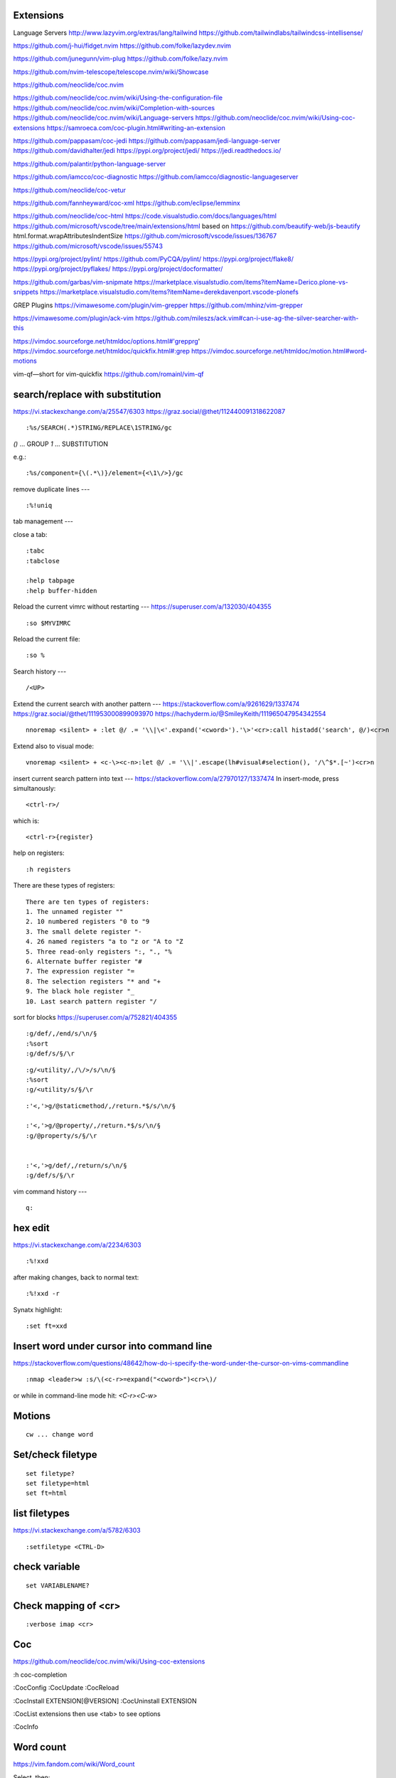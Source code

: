 Extensions
----------


Language Servers
http://www.lazyvim.org/extras/lang/tailwind
https://github.com/tailwindlabs/tailwindcss-intellisense/

https://github.com/j-hui/fidget.nvim
https://github.com/folke/lazydev.nvim

https://github.com/junegunn/vim-plug
https://github.com/folke/lazy.nvim

https://github.com/nvim-telescope/telescope.nvim/wiki/Showcase

https://github.com/neoclide/coc.nvim

https://github.com/neoclide/coc.nvim/wiki/Using-the-configuration-file
https://github.com/neoclide/coc.nvim/wiki/Completion-with-sources
https://github.com/neoclide/coc.nvim/wiki/Language-servers
https://github.com/neoclide/coc.nvim/wiki/Using-coc-extensions
https://samroeca.com/coc-plugin.html#writing-an-extension

https://github.com/pappasam/coc-jedi
https://github.com/pappasam/jedi-language-server
https://github.com/davidhalter/jedi
https://pypi.org/project/jedi/
https://jedi.readthedocs.io/

https://github.com/palantir/python-language-server

https://github.com/iamcco/coc-diagnostic
https://github.com/iamcco/diagnostic-languageserver

https://github.com/neoclide/coc-vetur

https://github.com/fannheyward/coc-xml
https://github.com/eclipse/lemminx


https://github.com/neoclide/coc-html
https://code.visualstudio.com/docs/languages/html
https://github.com/microsoft/vscode/tree/main/extensions/html
based on
https://github.com/beautify-web/js-beautify
html.format.wrapAttributesIndentSize
https://github.com/microsoft/vscode/issues/136767
https://github.com/microsoft/vscode/issues/55743

https://pypi.org/project/pylint/
https://github.com/PyCQA/pylint/
https://pypi.org/project/flake8/
https://pypi.org/project/pyflakes/
https://pypi.org/project/docformatter/


https://github.com/garbas/vim-snipmate
https://marketplace.visualstudio.com/items?itemName=Derico.plone-vs-snippets
https://marketplace.visualstudio.com/items?itemName=derekdavenport.vscode-plonefs


GREP Plugins
https://vimawesome.com/plugin/vim-grepper
https://github.com/mhinz/vim-grepper

https://vimawesome.com/plugin/ack-vim
https://github.com/mileszs/ack.vim#can-i-use-ag-the-silver-searcher-with-this

https://vimdoc.sourceforge.net/htmldoc/options.html#'grepprg'
https://vimdoc.sourceforge.net/htmldoc/quickfix.html#:grep
https://vimdoc.sourceforge.net/htmldoc/motion.html#word-motions

vim-qf—short for vim-quickfix
https://github.com/romainl/vim-qf



search/replace with substitution
----
https://vi.stackexchange.com/a/25547/6303
https://graz.social/@thet/112440091318622087
::

    :%s/SEARCH(.*)STRING/REPLACE\1STRING/gc

`()` ... GROUP
`\1` ... SUBSTITUTION

e.g.::

    :%s/component={\(.*\)}/element={<\1\/>}/gc


remove duplicate lines
---
::

    :%!uniq


tab management
---

close a tab::

    :tabc
    :tabclose

    :help tabpage
    :help buffer-hidden



Reload the current vimrc without restarting
---
https://superuser.com/a/132030/404355
::

    :so $MYVIMRC


Reload the current file::

    :so %



Search history
---
::

    /<UP>


Extend the current search with another pattern
---
https://stackoverflow.com/a/9261629/1337474
https://graz.social/@thet/111953000899093970
https://hachyderm.io/@SmileyKeith/111965047954342554
::

    nnoremap <silent> + :let @/ .= '\\|\<'.expand('<cword>').'\>'<cr>:call histadd('search', @/)<cr>n

Extend also to visual mode::

    vnoremap <silent> + <c-\><c-n>:let @/ .= '\\|'.escape(lh#visual#selection(), '/\^$*.[~')<cr>n


insert current search pattern into text
---
https://stackoverflow.com/a/27970127/1337474
In insert-mode, press simultanously::

    <ctrl-r>/

which is::

    <ctrl-r>{register}

help on registers::

    :h registers


There are these types of registers::

    There are ten types of registers:
    1. The unnamed register ""
    2. 10 numbered registers "0 to "9
    3. The small delete register "-
    4. 26 named registers "a to "z or "A to "Z
    5. Three read-only registers ":, "., "%
    6. Alternate buffer register "#
    7. The expression register "=
    8. The selection registers "* and "+
    9. The black hole register "_
    10. Last search pattern register "/


sort for blocks
https://superuser.com/a/752821/404355
::

    :g/def/,/end/s/\n/§
    :%sort
    :g/def/s/§/\r


::

    :g/<utility/,/\/>/s/\n/§
    :%sort
    :g/<utility/s/§/\r


::

    :'<,'>g/@staticmethod/,/return.*$/s/\n/§

    :'<,'>g/@property/,/return.*$/s/\n/§
    :g/@property/s/§/\r


    :'<,'>g/def/,/return/s/\n/§
    :g/def/s/§/\r


vim command history
---
::

    q:


hex edit
--------
https://vi.stackexchange.com/a/2234/6303
::

    :%!xxd

after making changes, back to normal text::

    :%!xxd -r

Synatx highlight::

    :set ft=xxd


Insert word under cursor into command line
------------------------------------------
https://stackoverflow.com/questions/48642/how-do-i-specify-the-word-under-the-cursor-on-vims-commandline
::

    :nmap <leader>w :s/\(<c-r>=expand("<cword>")<cr>\)/

or while in command-line mode hit: `<C-r><C-w>`







Motions
-------
::

    cw ... change word


Set/check filetype
------------------
::

    set filetype?
    set filetype=html
    set ft=html

list filetypes
--------------
https://vi.stackexchange.com/a/5782/6303
::

    :setfiletype <CTRL-D>


check variable
--------------
::

    set VARIABLENAME?


Check mapping of <cr>
---------------------
::

    :verbose imap <cr>


Coc
---
https://github.com/neoclide/coc.nvim/wiki/Using-coc-extensions

:h coc-completion

:CocConfig
:CocUpdate
:CocReload

:CocInstall EXTENSION[@VERSION]
:CocUninstall EXTENSION

:CocList extensions
then use <tab> to see options

:CocInfo


Word count
----------
https://vim.fandom.com/wiki/Word_count

Select, then:
::

    g
    <Ctrl>+g


::

    :!wc %


Buffer close
------------
To unload the buffer::

    :bd


To really delete the buffer::

    :bw


Diff all open windows
---------------------
::

    :windo diffthis


Paste and overwrite
-------------------
https://stackoverflow.com/a/25413808/1337474

1) Copy
2) <R> (Replace mode)
3) <Ctrl-r>" (to paste in replace mode)


Replace \n with newline
-----------------------
https://stackoverflow.com/a/71334/1337474
::
    %s/\\n/\r/



vim make list of numbers
------------------------
https://vim.fandom.com/wiki/Making_a_list_of_numbers
https://vim.fandom.com/wiki/Generating_a_column_of_increasing_numbers
::
    :put +range(3,11)


vim column insert
-----------------
https://stackoverflow.com/questions/13701506/vim-quick-column-insert
::
    :vnoremap <C-Space> I<Space><Esc>gv
    :vnoremap <C-S-Space> A<Space><Esc>gv


vim toggle auto preview
-----------------------
::
    set completeopt-=preview
    set completeopt+=preview


vim variables
-------------
https://stackoverflow.com/questions/9193066/how-do-i-inspect-vim-variables
::
    :echo g:SuperTabDefaultCompletionType


vim registers
-------------

https://www.brianstorti.com/vim-registers/
https://www.tutorialspoint.com/vim/vim_registers.htm


Open all files matching searchstring
------------------------------------
::

    vim $(rg SEARCHSTRING -l)

or::

    vim $(grep -R -l SEARCHSTRING *)



Open all last git - edited files in vim
---------------------------------------
https://logc.github.io/blog/2015/07/15/open-files-from-last-commit-in-vim/

$ git config --global alias.lastedited "log --pretty=format: --name-only -n 1"
$ vim $(git lastedited)



Save as root
------------
::
    :w !sudo tee %


Motions
-------

Select inside tags::
    vit

Select around tags::
    vat

Delete/Cut inside tags::
    dit

Delete/Cut around tags::
    dat


Temporarily deactivate auto commands when saving
------------------------------------------------
https://stackoverflow.com/a/41258575/1337474
::
    :noa w




Check installation
------------------
::
    :checkhealth


Search for multiple words
-------------------------
https://stackoverflow.com/questions/41007769/how-to-search-for-multiple-strings-in-a-vi-editor-on-solaris

SEARCHTERM|SEARCHTERM2


Search for all occurrences also within a line
----------------------------------------------
https://stackoverflow.com/questions/5581886/vim-global-replace-line

set gdefault OR %s/SEARCH/REPLACE/g


copy yanked text to command prompt
----------------------------------

https://stackoverflow.com/questions/906535/how-to-copy-yanked-text-to-vi-command-prompt

<ctrl-r>*  - system clipboard
<ctrl-r>"



show last comand
----------------
https://stackoverflow.com/questions/8928070/vim-show-my-last-command-command
: + arrow-up


multiple search/replace in one line
-----------------------------------

https://stackoverflow.com/questions/4737099/multiple-search-and-replace-in-one-line



:%s/SEARCH/REPLACE/e


delete lines matching
---------------------
delete empty lines::

    :g/^$/d

retab
-----

tabs to spaces: ``set et|retab``  (expandtab, retab)
spaces to tabs: ``set noet|retab!`` (noexpandtab, retab)

.. ATTENTION: these changes all whitespace, even those between non-whitespace characters to spaces resp. tabs.

For an alternative, see: http://vim.wikia.com/wiki/Super_retab


search/replace
--------------

``cw`` or ``cgn``



http://vimcasts.org/episodes/operating-on-search-matches-using-gn/

``cgn``: search for next word, select the next match and start insert mode. repeat with ``.``


vim colors
----------
https://codeyarns.com/2011/07/29/vim-chart-of-color-names/


spell correction
----------------
https://stackoverflow.com/questions/640351/how-can-i-spellcheck-in-gvim#640362

::
    :setlocal spell spelllang=en_us
    :set spell

For spell checker and to activate right button on mouse::

    :set mousemodel=popup


::
    :help spell

    To search for the next misspelled word:

    ]s           Move to next misspelled word after the cursor.
                 A count before the command can be used to repeat.
                 'wrapscan' applies.

    [s           Like "]s" but search backwards, find the misspelled
                 word before the cursor.

    Finding suggestions for bad words:

    z=           For the word under/after the cursor, suggest correctly
                 spelled words.

    To add words to your own word list:

    zg           Add word under the cursor as a good word


jump end of file
----------------
::
    :$

count pattern
-------------
:%s/PATTERN//gn


Save / Load a session
---------------------
https://bocoup.com/blog/sessions-the-vim-feature-you-probably-arent-using

Save a session with ``mks`` or ``mksession``::
    :mks SESSIONFILE.vim

Load a session by sourcing that file::
    :source SESSIONFILE.vim

Or:
    $ vim -S SESSIONFILE.vim

Folding
-------
::

    zc  "" close a fold
	zo  "" open a fold
    za  "" toggle fold

	zC  "" like above
    zO  "" but on all
	zA  "" folding levels

    zR  "" open all folds in buffer
    zM  "" close all folds in buffer


Location window commands
------------------------

E.g. Lightline posts it's errors there::

    :lopen
    :lclose
    :ll #LINENUMBER


List/Browse recently opened files
---------------------------------
http://stackoverflow.com/questions/309723/view-a-list-of-recent-documents-in-vim

::
    :oldfiles
    :browse old


Reload current vim file::
    :so %

Reload whole vimrc::
    :so $MYVIMRC


http://stackoverflow.com/questions/11303032/how-to-add-text-at-the-end-of-each-line-in-vim
add text to beginning/end of multiple lines::

    <C-v>  " go into visual block mode and select the lines
    A      " append. then make your changes and press or...
    $A     " to append at the end of each line.
    <ESC>  " done



refresh netrw listing::

    <C-l>

sort case insensitive::

    :sort i

sort revers::

    :sort !


format json::

    :%!python -m json.tool

format js:
https://www.npmjs.com/package/prettier
::
    :%!prettier --single-quote

reformat for column layout::
    :%!column -t

reformat vim table for column layout::

    :%!column -t -s \& -o \&


vimscript
---------

Echo variable value::
    :echo g:SuperTabDefaultCompletionType



performance profiling
---------------------
http://stackoverflow.com/a/12216578/1337474
::
    :profile start profile.log
    :profile func *
    :profile file *
    " At this point do slow actions
    :profile pause
    :noautocmd qall!

http://stackoverflow.com/a/1702904/1337474
::
    vim --startuptime vim.log


Find duplicate autocommand handlers:
http://stackoverflow.com/a/19031285/1337474
e.g.::
    :au CursorMoved

Mathparen slows down:
http://vi.stackexchange.com/a/5318/6303
::
    let g:matchparen_timeout = 20
    let g:matchparen_insert_timeout = 20



General tips
------------

- Open binary files in external browser
http://stackoverflow.com/questions/7810845/how-to-open-pdf-files-under-cursor-using-gf-with-external-pdf-readers-in-vim
::
    au BufReadCmd *.pdf silent !gnome-open % &


::
    :set wrap
    :set nowrap

